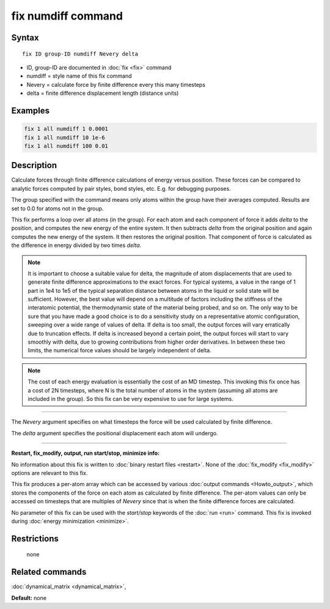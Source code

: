 .. index:: fix numdiff

fix numdiff command
====================

Syntax
""""""

.. parsed-literal::

   fix ID group-ID numdiff Nevery delta

* ID, group-ID are documented in :doc:`fix <fix>` command
* numdiff = style name of this fix command
* Nevery = calculate force by finite difference every this many timesteps
* delta = finite difference displacement length (distance units)

Examples
""""""""

.. code-block:: LAMMPS

   fix 1 all numdiff 1 0.0001
   fix 1 all numdiff 10 1e-6
   fix 1 all numdiff 100 0.01

Description
"""""""""""

Calculate forces through finite difference calculations of energy
versus position.  These forces can be compared to analytic forces
computed by pair styles, bond styles, etc.  E.g. for debugging
purposes.

The group specified with the command means only atoms within the group
have their averages computed.  Results are set to 0.0 for atoms not in
the group.

This fix performs a loop over all atoms (in the group).  For each atom
and each component of force it adds *delta* to the position, and
computes the new energy of the entire system.  It then subtracts
*delta* from the original position and again computes the new energy
of the system.  It then restores the original position.  That
component of force is calculated as the difference in energy divided
by two times *delta*.

.. note::

   It is important to choose a suitable value for delta, the magnitude of
   atom displacements that are used to generate finite difference
   approximations to the exact forces.  For typical systems, a value in
   the range of 1 part in 1e4 to 1e5 of the typical separation distance
   between atoms in the liquid or solid state will be sufficient.
   However, the best value will depend on a multitude of factors
   including the stiffness of the interatomic potential, the thermodynamic
   state of the material being probed, and so on. The only way to be sure
   that you have made a good choice is to do a sensitivity study on a
   representative atomic configuration, sweeping over a wide range of
   values of delta.  If delta is too small, the output forces will vary
   erratically due to truncation effects. If delta is increased beyond a
   certain point, the output forces will start to vary smoothly with
   delta, due to growing contributions from higher order derivatives. In
   between these two limits, the numerical force values should be largely
   independent of delta.

.. note::

   The cost of each energy evaluation is essentially the cost of an MD
   timestep.  This invoking this fix once has a cost of 2N timesteps,
   where N is the total number of atoms in the system (assuming all atoms
   are included in the group).  So this fix can be very expensive to use
   for large systems.

----------

The *Nevery* argument specifies on what timesteps the force will
be used calculated by finite difference.

The *delta* argument specifies the positional displacement each
atom will undergo.

----------

**Restart, fix_modify, output, run start/stop, minimize info:**

No information about this fix is written to :doc:`binary restart files
<restart>`.  None of the :doc:`fix_modify <fix_modify>` options are
relevant to this fix.

This fix produces a per-atom array which can be accessed by various
:doc:`output commands <Howto_output>`, which stores the components of
the force on each atom as calculated by finite difference.  The
per-atom values can only be accessed on timesteps that are multiples
of *Nevery* since that is when the finite difference forces are
calculated.

No parameter of this fix can be used with the *start/stop* keywords of
the :doc:`run <run>` command.  This fix is invoked during :doc:`energy
minimization <minimize>`.

Restrictions
""""""""""""
 none

Related commands
""""""""""""""""

:doc:`dynamical_matrix <dynamical_matrix>`,

**Default:** none
